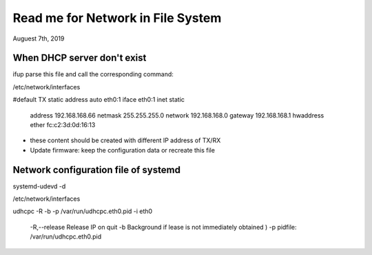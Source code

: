 Read me for Network in File System
######################################################
Auguest 7th, 2019


When DHCP server don't exist
============================================
ifup parse this file and call the corresponding command:

/etc/network/interfaces

#default TX static address
auto eth0:1
iface eth0:1 inet static
        address 192.168.168.66
        netmask 255.255.255.0
        network 192.168.168.0
        gateway 192.168.168.1
        hwaddress ether fc:c2:3d:0d:16:13

* these content should be created with different IP address of TX/RX
* Update firmware: keep the configuration data or recreate this file


Network configuration file of systemd
============================================
systemd-udevd -d

/etc/network/interfaces

udhcpc -R -b -p /var/run/udhcpc.eth0.pid -i eth0

	-R,--release    Release IP on quit
	-b              Background if lease is not immediately obtained ) 
	-p 				pidfile: /var/run/udhcpc.eth0.pid
	